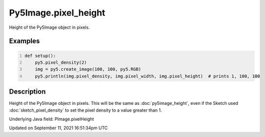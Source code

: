 Py5Image.pixel_height
=====================

Height of the Py5Image object in pixels.

Examples
--------

.. raw:: html

    <div class="example-table">

.. raw:: html

    <div class="example-row"><div class="example-cell-image">

.. raw:: html

    </div><div class="example-cell-code">

.. code:: python
    :number-lines:

    def setup():
        py5.pixel_density(2)
        img = py5.create_image(100, 100, py5.RGB)
        py5.println(img.pixel_density, img.pixel_width, img.pixel_height)  # prints 1, 100, 100

.. raw:: html

    </div></div>

.. raw:: html

    </div>

Description
-----------

Height of the Py5Image object in pixels. This will be the same as :doc:`py5image_height`, even if the Sketch used :doc:`sketch_pixel_density` to set the pixel density to a value greater than 1.

Underlying Java field: PImage.pixelHeight


Updated on September 11, 2021 16:51:34pm UTC

